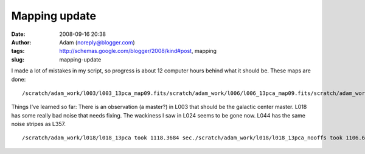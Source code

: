 Mapping update
##############
:date: 2008-09-16 20:38
:author: Adam (noreply@blogger.com)
:tags: http://schemas.google.com/blogger/2008/kind#post, mapping
:slug: mapping-update

.. raw:: html

   <p>

I made a lot of mistakes in my script, so progress is about 12 computer
hours behind what it should be.
These maps are done:

::

    /scratch/adam_work/l003/l003_13pca_map09.fits/scratch/adam_work/l006/l006_13pca_map09.fits/scratch/adam_work/l009/l009_13pca_map09.fits/scratch/adam_work/l018/l018_13pca_map09.fits/scratch/adam_work/l021/l021_13pca_map09.fits/scratch/adam_work/l024/l024_13pca_map09.fits/scratch/adam_work/l027/l027_13pca_map09.fits/scratch/adam_work/l030/l030_13pca_map09.fits/scratch/adam_work/l033/l033_13pca_map09.fits/scratch/adam_work/l036/l036_13pca_map09.fits/scratch/adam_work/l039/l039_13pca_map09.fits/scratch/adam_work/l042/l042_13pca_map09.fits/scratch/adam_work/l044/l044_13pca_map09.fits/scratch/adam_work/l048/l048_13pca_map09.fits/scratch/adam_work/l050/l050_13pca_map09.fits/scratch/adam_work/l054/l054_13pca_map09.fits/scratch/adam_work/l057/l057_13pca_map09.fits

Things I've learned so far:
There is an observation (a master?) in L003 that should be the galactic
center master.
L018 has some really bad noise that needs fixing.
The wackiness I saw in L024 seems to be gone now.
L044 has the same noise stripes as L357.

::

    /scratch/adam_work/l018/l018_13pca took 1118.3684 sec./scratch/adam_work/l018/l018_13pca_nooffs took 1106.6423 sec./scratch/adam_work/l021/l021_13pca took 1703.7266 sec./scratch/adam_work/l021/l021_13pca_nooffs took 1716.7393 sec./scratch/adam_work/l024/l024_13pca took 1622.3164 sec./scratch/adam_work/l024/l024_13pca_nooffs took 1672.3263 sec./scratch/adam_work/l027/l027_13pca took 1376.1939 sec./scratch/adam_work/l027/l027_13pca_nooffs took 1383.4335 sec./scratch/adam_work/l030/l030_13pca took 2487.1311 sec./scratch/adam_work/l030/l030_13pca_nooffs took 2543.1740 sec./scratch/adam_work/l036/l036_13pca took 549.76983 sec./scratch/adam_work/l036/l036_13pca_nooffs took 548.84132 sec./scratch/adam_work/l039/l039_13pca took 299.96889 sec./scratch/adam_work/l039/l039_13pca_nooffs took 299.16787 sec./scratch/adam_work/l042/l042_13pca took 366.34139 sec./scratch/adam_work/l042/l042_13pca_nooffs took 364.31475 sec./scratch/adam_work/l044/l044_13pca took 427.26923 sec./scratch/adam_work/l044/l044_13pca_nooffs took 424.42403 sec./scratch/adam_work/l048/l048_13pca took 313.86412 sec./scratch/adam_work/l048/l048_13pca_nooffs took 303.52545 sec./scratch/adam_work/l050/l050_13pca took 421.22899 sec./scratch/adam_work/l050/l050_13pca_nooffs took 477.16070 sec./scratch/adam_work/l054/l054_13pca took 315.14965 sec./scratch/adam_work/l054/l054_13pca_nooffs took 342.69137 sec.

.. raw:: html

   </p>

